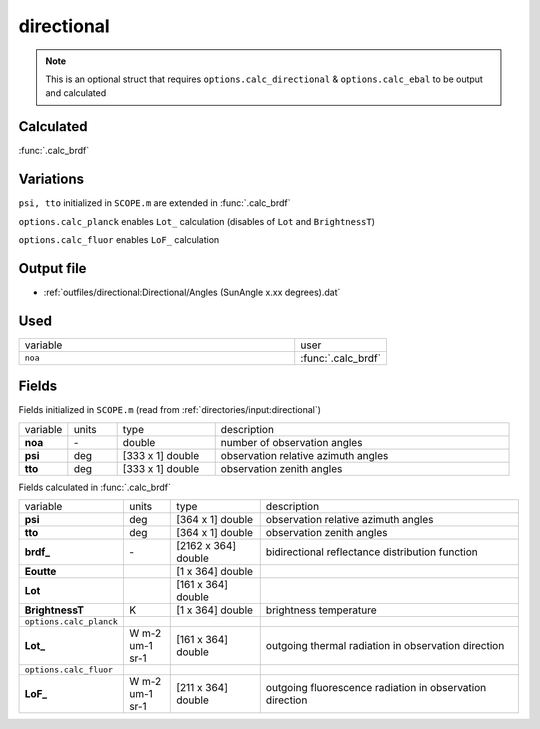 directional
================

.. Note::
    This is an optional struct that requires ``options.calc_directional`` & ``options.calc_ebal``
    to be output and calculated

Calculated
""""""""""""

:func:`.calc_brdf`

Variations
""""""""""""

``psi, tto`` initialized in ``SCOPE.m`` are extended in :func:`.calc_brdf`

``options.calc_planck`` enables ``Lot_`` calculation (disables of ``Lot`` and ``BrightnessT``)

``options.calc_fluor`` enables ``LoF_`` calculation

Output file
""""""""""""

- :ref:`outfiles/directional:Directional/Angles (SunAngle x.xx degrees).dat`

Used
"""""
.. list-table::
    :widths: 75 25

    * - variable
      - user
    * - ``noa``
      - :func:`.calc_brdf`

Fields
"""""""

Fields initialized in ``SCOPE.m`` (read from :ref:`directories/input:directional`)

.. list-table::
    :widths: 10 10 20 60

    * - variable
      - units
      - type
      - description
    * - **noa**
      - \-
      - double
      - number of observation angles
    * - **psi**
      - deg
      - [333 x 1] double
      - observation relative azimuth angles
    * - **tto**
      - deg
      - [333 x 1] double
      - observation zenith angles


Fields calculated in :func:`.calc_brdf`

.. list-table::
    :widths: 10 10 20 60

    * - variable
      - units
      - type
      - description
    * - **psi**
      - deg
      - [364 x 1] double
      - observation relative azimuth angles
    * - **tto**
      - deg
      - [364 x 1] double
      - observation zenith angles
    * - **brdf_**
      - \-
      - [2162 x 364] double
      - bidirectional reflectance distribution function
    * - **Eoutte**
      -
      - [1 x 364] double
      -
    * - **Lot**
      -
      - [161 x 364] double
      -
    * - **BrightnessT**
      - K
      - [1 x 364] double
      - brightness temperature
    * - ``options.calc_planck``
      -
      -
      -
    * - **Lot_**
      - W m-2 um-1 sr-1
      - [161 x 364] double
      - outgoing thermal radiation in observation direction
    * - ``options.calc_fluor``
      -
      -
      -
    * - **LoF_**
      - W m-2 um-1 sr-1
      - [211 x 364] double
      - outgoing fluorescence radiation in observation direction
